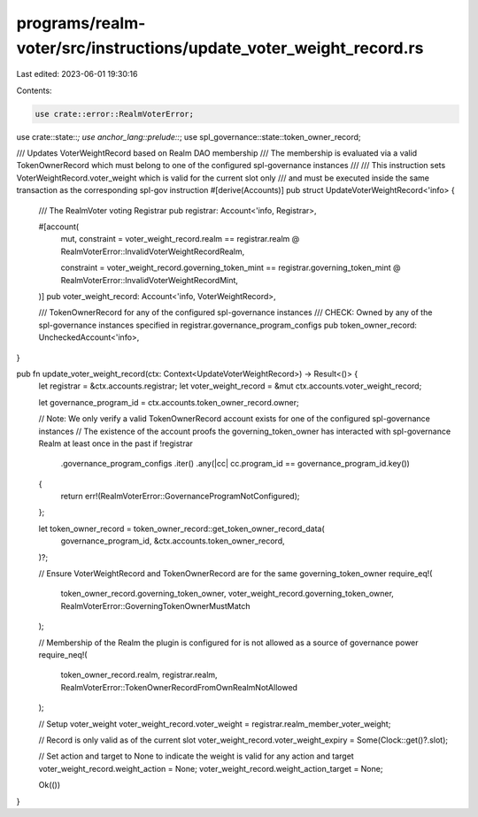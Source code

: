 programs/realm-voter/src/instructions/update_voter_weight_record.rs
===================================================================

Last edited: 2023-06-01 19:30:16

Contents:

.. code-block:: rs

    use crate::error::RealmVoterError;
use crate::state::*;
use anchor_lang::prelude::*;
use spl_governance::state::token_owner_record;

/// Updates VoterWeightRecord based on Realm DAO membership
/// The membership is evaluated via a valid TokenOwnerRecord which must belong to one of the configured spl-governance instances
///
/// This instruction sets VoterWeightRecord.voter_weight which is valid for the current slot only
/// and must be executed inside the same transaction as the corresponding spl-gov instruction
#[derive(Accounts)]
pub struct UpdateVoterWeightRecord<'info> {
    /// The RealmVoter voting Registrar
    pub registrar: Account<'info, Registrar>,

    #[account(
        mut,
        constraint = voter_weight_record.realm == registrar.realm
        @ RealmVoterError::InvalidVoterWeightRecordRealm,

        constraint = voter_weight_record.governing_token_mint == registrar.governing_token_mint
        @ RealmVoterError::InvalidVoterWeightRecordMint,
    )]
    pub voter_weight_record: Account<'info, VoterWeightRecord>,

    /// TokenOwnerRecord for any of the configured spl-governance instances
    /// CHECK: Owned by any of the spl-governance instances specified in registrar.governance_program_configs
    pub token_owner_record: UncheckedAccount<'info>,
}

pub fn update_voter_weight_record(ctx: Context<UpdateVoterWeightRecord>) -> Result<()> {
    let registrar = &ctx.accounts.registrar;
    let voter_weight_record = &mut ctx.accounts.voter_weight_record;

    let governance_program_id = ctx.accounts.token_owner_record.owner;

    // Note: We only verify a valid TokenOwnerRecord account exists for one of the configured spl-governance instances
    // The existence of the account proofs the governing_token_owner has interacted with spl-governance Realm at least once in the past
    if !registrar
        .governance_program_configs
        .iter()
        .any(|cc| cc.program_id == governance_program_id.key())
    {
        return err!(RealmVoterError::GovernanceProgramNotConfigured);
    };

    let token_owner_record = token_owner_record::get_token_owner_record_data(
        governance_program_id,
        &ctx.accounts.token_owner_record,
    )?;

    // Ensure VoterWeightRecord and TokenOwnerRecord are for the same governing_token_owner
    require_eq!(
        token_owner_record.governing_token_owner,
        voter_weight_record.governing_token_owner,
        RealmVoterError::GoverningTokenOwnerMustMatch
    );

    // Membership of the Realm the plugin is configured for is not allowed as a source of governance power
    require_neq!(
        token_owner_record.realm,
        registrar.realm,
        RealmVoterError::TokenOwnerRecordFromOwnRealmNotAllowed
    );

    // Setup voter_weight
    voter_weight_record.voter_weight = registrar.realm_member_voter_weight;

    // Record is only valid as of the current slot
    voter_weight_record.voter_weight_expiry = Some(Clock::get()?.slot);

    // Set action and target to None to indicate the weight is valid for any action and target
    voter_weight_record.weight_action = None;
    voter_weight_record.weight_action_target = None;

    Ok(())
}



